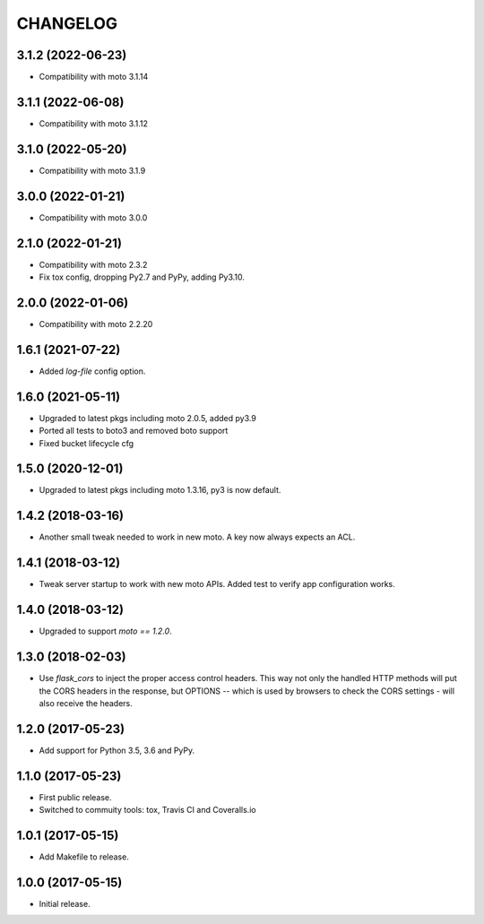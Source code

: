 =========
CHANGELOG
=========


3.1.2 (2022-06-23)
------------------

- Compatibility with moto 3.1.14


3.1.1 (2022-06-08)
------------------

- Compatibility with moto 3.1.12


3.1.0 (2022-05-20)
------------------

- Compatibility with moto 3.1.9


3.0.0 (2022-01-21)
------------------

- Compatibility with moto 3.0.0


2.1.0 (2022-01-21)
------------------

- Compatibility with moto 2.3.2

- Fix tox config, dropping Py2.7 and PyPy, adding Py3.10.


2.0.0 (2022-01-06)
------------------

- Compatibility with moto 2.2.20


1.6.1 (2021-07-22)
------------------

- Added `log-file` config option.


1.6.0 (2021-05-11)
------------------

- Upgraded to latest pkgs including moto 2.0.5, added py3.9

- Ported all tests to boto3 and removed boto support

- Fixed bucket lifecycle cfg

1.5.0 (2020-12-01)
------------------

- Upgraded to latest pkgs including moto 1.3.16, py3 is now default.


1.4.2 (2018-03-16)
------------------

- Another small tweak needed to work in new moto. A key now always expects
  an ACL.


1.4.1 (2018-03-12)
------------------

- Tweak server startup to work with new moto APIs. Added test to verify app
  configuration works.


1.4.0 (2018-03-12)
------------------

- Upgraded to support `moto == 1.2.0`.


1.3.0 (2018-02-03)
------------------

- Use `flask_cors` to inject the proper access control headers. This way not
  only the handled HTTP methods will put the CORS headers in the response, but
  OPTIONS -- which is used by browsers to check the CORS settings - will also
  receive the headers.


1.2.0 (2017-05-23)
------------------

- Add support for Python 3.5, 3.6 and PyPy.


1.1.0 (2017-05-23)
------------------

- First public release.

- Switched to commuity tools: tox, Travis CI and Coveralls.io


1.0.1 (2017-05-15)
------------------

- Add Makefile to release.


1.0.0 (2017-05-15)
------------------

- Initial release.
